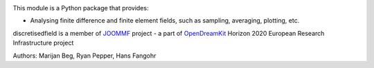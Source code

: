 .. image:: https://travis-ci.org/joommf/discretisedfield.svg?branch=master
  :target: https://travis-ci.org/joommf/discretisedfield
  :align: left

.. image:: https://codecov.io/gh/joommf/discretisedfield/branch/master/graph/badge.svg
  :target: https://codecov.io/gh/joommf/discretisedfield
  :align: right
  
.. image:: https://readthedocs.org/projects/discretisedfield/badge/?version=latest
  :target: http://discretisedfield.readthedocs.io/en/latest/?badge=latest
  :alt: Documentation Status

This module is a Python package that provides:

- Analysing finite difference and finite element fields, such as sampling, averaging, plotting, etc.

discretisedfield is a member of JOOMMF_ project - a part of OpenDreamKit_
Horizon 2020 European Research Infrastructure project

.. _JOOMMF:
  http://joommf.github.io
 
.. _OpenDreamKit:
  http://opendreamkit.org/

Authors: Marijan Beg, Ryan Pepper, Hans Fangohr
